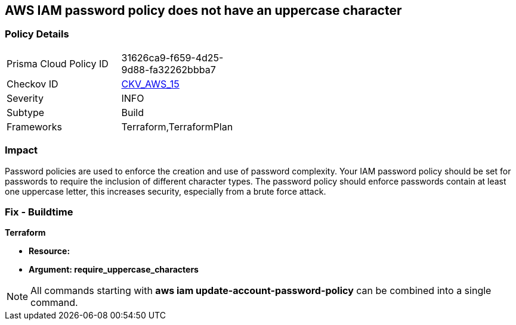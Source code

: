 == AWS IAM password policy does not have an uppercase character


=== Policy Details 

[width=45%]
[cols="1,1"]
|=== 
|Prisma Cloud Policy ID 
| 31626ca9-f659-4d25-9d88-fa32262bbba7

|Checkov ID 
| https://github.com/bridgecrewio/checkov/tree/master/checkov/terraform/checks/resource/aws/PasswordPolicyUppercaseLetter.py[CKV_AWS_15]

|Severity
|INFO

|Subtype
|Build
//, Run

|Frameworks
|Terraform,TerraformPlan

|=== 



=== Impact
Password policies are used to enforce the creation and use of password complexity.
Your IAM password policy should be set for passwords to require the inclusion of different character types.
The password policy should enforce passwords contain at least one uppercase letter, this increases security, especially from a brute force attack.

////
=== Fix - Runtime


* AWS Console* 


To change the password policy in the AWS Console you will need appropriate permissions to View Identity Access Management Account Settings.
To manually set the password policy with a minimum length, follow these steps:

. Log in to the AWS Management Console as an * IAM user* at https://console.aws.amazon.com/iam/.

. Navigate to * IAM Services*.

. On the Left Pane click * Account Settings*.

. Select * Requires at least one uppercase letter*.

. Click * Apply password policy*.


* CLI Command* 


To change the password policy, use the following command:
[,bash]
----
aws iam update-account-password-policy --require-uppercase-characters
----
////

=== Fix - Buildtime


*Terraform* 




* *Resource:* 
* *Argument: require_uppercase_characters* 



////
[source,go]
----
{
 "",

}
----
////

NOTE: All commands starting with *aws iam update-account-password-policy* can be combined into a single command.
